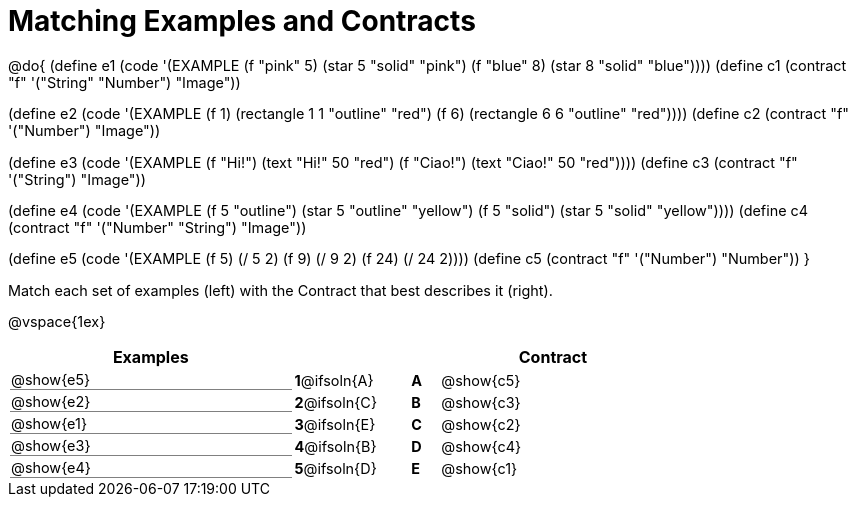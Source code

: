 [.landscape]
= Matching Examples and Contracts

++++
<style>
#content p { font-size: 0.9rem;}
#content div.circleevalsexp, .editbox, .cm-s-scheme {font-size: .75rem;}
#content td:first-child {border-bottom: 1pt solid gray !important;}

/* Format matching answers to render with an arrow */
.solution::before{ content: ' → '; }
</style>
++++

@do{
(define e1
   (code '(EXAMPLE
    (f "pink" 5) (star 5 "solid" "pink")
    (f "blue" 8) (star 8 "solid" "blue"))))
(define c1 (contract "f" '("String" "Number") "Image"))

(define e2
   (code '(EXAMPLE
    (f 1) (rectangle  1 1 "outline" "red")
    (f 6) (rectangle 6 6 "outline" "red"))))
(define c2 (contract "f" '("Number") "Image"))

(define e3
   (code '(EXAMPLE
    (f "Hi!") (text "Hi!" 50 "red")
    (f "Ciao!") (text "Ciao!" 50 "red"))))
(define c3 (contract "f" '("String") "Image"))

(define e4
   (code '(EXAMPLE
    (f 5 "outline") (star 5 "outline" "yellow")
    (f 5 "solid") (star 5 "solid" "yellow"))))
(define c4 (contract "f" '("Number" "String") "Image"))

(define e5
   (code '(EXAMPLE
    (f  5) (/ 5 2)
    (f  9) (/ 9 2)
    (f 24) (/ 24 2))))
(define c5 (contract "f" '("Number") "Number"))
}

Match each set of examples (left) with the Contract that best describes it (right).

@vspace{1ex}
[.FillVerticalSpace, cols="<.^10a,^.^3a,1,^.^1a,<.^8a",stripes="none",grid="none",frame="none", options="header"]
|===
|  Examples|               ||      |Contract
| @show{e5}| *1*@ifsoln{A} || *A*  | @show{c5}
| @show{e2}| *2*@ifsoln{C} || *B*  | @show{c3}
| @show{e1}| *3*@ifsoln{E} || *C*  | @show{c2}
| @show{e3}| *4*@ifsoln{B} || *D*  | @show{c4}
| @show{e4}| *5*@ifsoln{D} || *E*  | @show{c1}
|===
